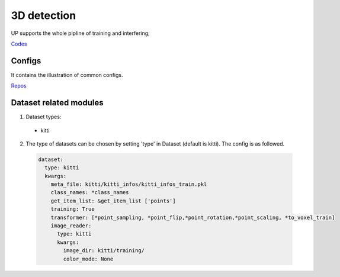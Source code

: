 3D detection
============

UP supports the whole pipline of training and interfering;

`Codes <https://github.com/ModelTC/EOD/-/tree/master/up/tasks/det_3d>`_

Configs
-------

It contains the illustration of common configs.

`Repos <https://github.com/ModelTC/EOD/-/tree/master/configs/det_3d>`_

Dataset related modules
-----------------------

1. Dataset types:

  * kitti

2. The type of datasets can be chosen by setting 'type' in Dataset (default is kitti). The config is as followed.

  .. code-block:: yaml
    
    dataset:
      type: kitti
      kwargs:
        meta_file: kitti/kitti_infos/kitti_infos_train.pkl
        class_names: *class_names
        get_item_list: &get_item_list ['points']
        training: True
        transformer: [*point_sampling, *point_flip,*point_rotation,*point_scaling, *to_voxel_train]
        image_reader:
          type: kitti
          kwargs:
            image_dir: kitti/training/
            color_mode: None
